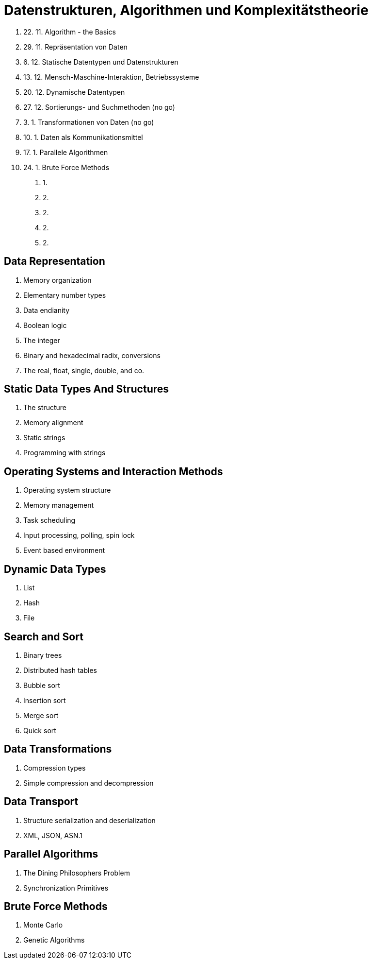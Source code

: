 Datenstrukturen, Algorithmen und Komplexitätstheorie
====================================================

// TODO: Termine abstimmen

. 22. 11. Algorithm - the Basics
. 29. 11. Repräsentation von Daten
. 6. 12.  Statische Datentypen und Datenstrukturen
. 13. 12. Mensch-Maschine-Interaktion, Betriebssysteme
. 20. 12. Dynamische Datentypen
. 27. 12. Sortierungs- und Suchmethoden	(no go)
. 3. 1. Transformationen von Daten		(no go)
. 10. 1. Daten als Kommunikationsmittel
. 17. 1. Parallele Algorithmen
. 24. 1. Brute Force Methods
31. 1.
7. 2.
14. 2.
21. 2.
28. 2.


// VL02

Data Representation
-------------------

. Memory organization
. Elementary number types
. Data endianity
. Boolean logic
. The integer
. Binary and hexadecimal radix, conversions
. The real, float, single, double, and co.



Static Data Types And Structures
--------------------------------

. The structure
. Memory alignment
. Static strings
. Programming with strings



Operating Systems and Interaction Methods
-----------------------------------------

. Operating system structure
. Memory management
. Task scheduling
. Input processing, polling, spin lock
. Event based environment



Dynamic Data Types
------------------

. List
. Hash
. File



Search and Sort
---------------

. Binary trees
. Distributed hash tables
. Bubble sort
. Insertion sort
. Merge sort
. Quick sort



Data Transformations
--------------------

. Compression types
. Simple compression and decompression


Data Transport
--------------

. Structure serialization and deserialization
. XML, JSON, ASN.1


Parallel Algorithms
-------------------

. The Dining Philosophers Problem
. Synchronization Primitives


Brute Force Methods
-------------------

. Monte Carlo
. Genetic Algorithms
